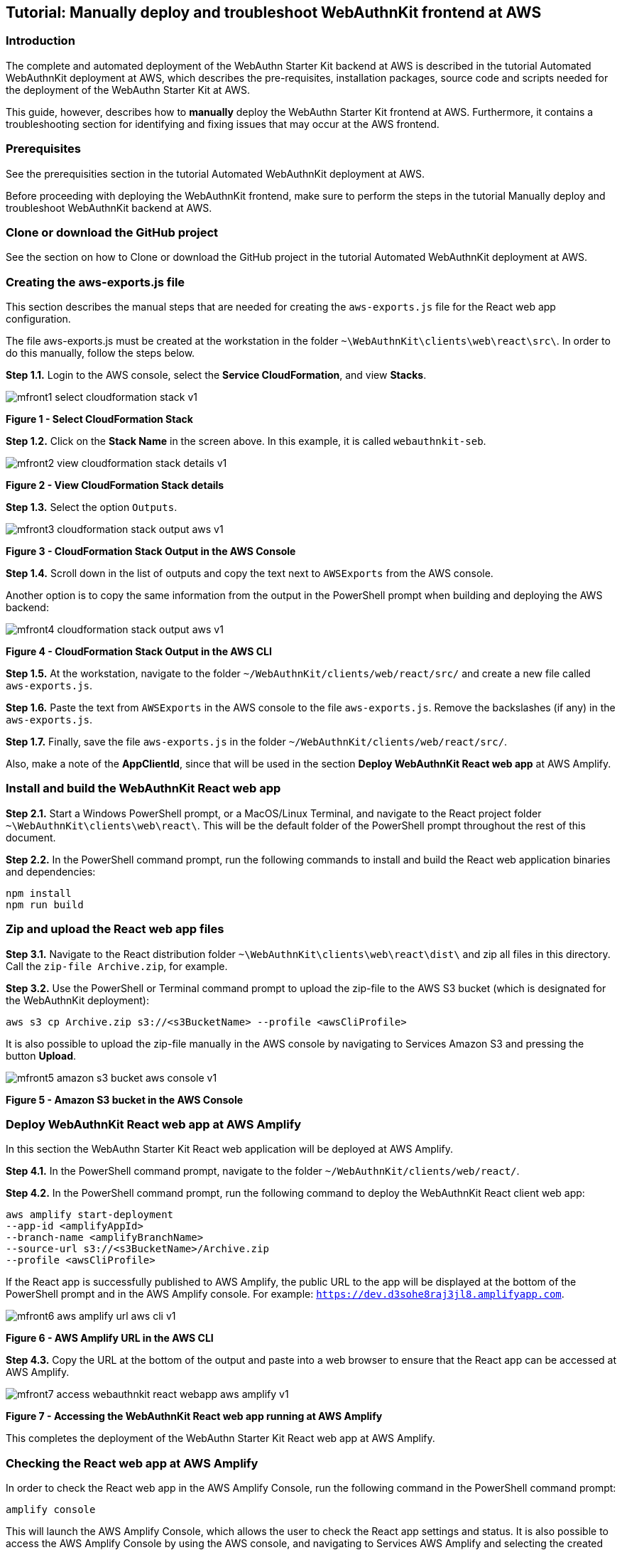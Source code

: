 == Tutorial: Manually deploy and troubleshoot WebAuthnKit frontend at AWS


=== Introduction

The complete and automated deployment of the WebAuthn Starter Kit backend at AWS is described in the tutorial Automated WebAuthnKit deployment at AWS, which describes the pre-requisites, installation packages, source code and scripts needed for the deployment of the WebAuthn Starter Kit at AWS.

This guide, however, describes how to *manually* deploy the WebAuthn Starter Kit frontend at AWS. Furthermore, it contains a troubleshooting section for identifying and fixing issues that may occur at the AWS frontend.

=== Prerequisites

See the prerequisities section in the tutorial Automated WebAuthnKit deployment at AWS.

Before proceeding with deploying the WebAuthnKit frontend, make sure to perform the steps in the tutorial Manually deploy and troubleshoot WebAuthnKit backend at AWS.

=== Clone or download the GitHub project

See the section on how to Clone or download the GitHub project in the tutorial Automated WebAuthnKit deployment at AWS.

=== Creating the aws-exports.js file

This section describes the manual steps that are needed for creating the `aws-exports.js` file for the React web app configuration.

The file aws-exports.js must be created at the workstation in the folder `~\WebAuthnKit\clients\web\react\src\`. In order to do this manually, follow the steps below.

*Step 1.1.* Login to the AWS console, select the *Service CloudFormation*, and view *Stacks*.

image::mfront1-select-cloudformation-stack-v1.png[]
*Figure 1 - Select CloudFormation Stack*

*Step 1.2.* Click on the *Stack Name* in the screen above. In this example, it is called `webauthnkit-seb`.

image::mfront2-view-cloudformation-stack-details-v1.png[]
*Figure 2 - View CloudFormation Stack details*

*Step 1.3.* Select the option `Outputs`.

image::mfront3-cloudformation-stack-output-aws-v1.png[]
*Figure 3 - CloudFormation Stack Output in the AWS Console*

*Step 1.4.* Scroll down in the list of outputs and copy the text next to `AWSExports` from the AWS console.

Another option is to copy the same information from the output in the PowerShell prompt when building and deploying the AWS backend:

image::mfront4-cloudformation-stack-output-aws-v1.png[]
*Figure 4 - CloudFormation Stack Output in the AWS CLI*

*Step 1.5.* At the workstation, navigate to the folder `~/WebAuthnKit/clients/web/react/src/` and create a new file called `aws-exports.js`.

*Step 1.6.* Paste the text from `AWSExports` in the AWS console to the file `aws-exports.js`. Remove the backslashes (if any) in the `aws-exports.js`.

*Step 1.7.* Finally, save the file `aws-exports.js` in the folder `~/WebAuthnKit/clients/web/react/src/`.

Also, make a note of the *AppClientId*, since that will be used in the section *Deploy WebAuthnKit React web app* at AWS Amplify.

=== Install and build the WebAuthnKit React web app

*Step 2.1.* Start a Windows PowerShell prompt, or a MacOS/Linux Terminal, and navigate to the React project folder `~\WebAuthnKit\clients\web\react\`. This will be the default folder of the PowerShell prompt throughout the rest of this document.

*Step 2.2.* In the PowerShell command prompt, run the following commands to install and build the React web application binaries and dependencies:

   npm install
   npm run build

=== Zip and upload the React web app files

*Step 3.1.* Navigate to the React distribution folder `~\WebAuthnKit\clients\web\react\dist\` and zip all files in this directory. Call the `zip-file Archive.zip`, for example.

*Step 3.2.* Use the PowerShell or Terminal command prompt to upload the zip-file to the AWS S3 bucket (which is designated for the WebAuthnKit deployment):

    aws s3 cp Archive.zip s3://<s3BucketName> --profile <awsCliProfile>

It is also possible to upload the zip-file manually in the AWS console by navigating to Services Amazon S3 and pressing the button *Upload*.

image::mfront5-amazon-s3-bucket-aws-console-v1.png[]
*Figure 5 - Amazon S3 bucket in the AWS Console*

=== Deploy WebAuthnKit React web app at AWS Amplify

In this section the WebAuthn Starter Kit React web application will be deployed at AWS Amplify.

*Step 4.1.* In the PowerShell command prompt, navigate to the folder `~/WebAuthnKit/clients/web/react/`.

*Step 4.2.* In the PowerShell command prompt, run the following command to deploy the WebAuthnKit React client web app:

    aws amplify start-deployment
    --app-id <amplifyAppId>
    --branch-name <amplifyBranchName>
    --source-url s3://<s3BucketName>/Archive.zip
    --profile <awsCliProfile>

If the React app is successfully published to AWS Amplify, the public URL to the app will be displayed at the bottom of the PowerShell prompt and in the AWS Amplify console. For example: `https://dev.d3sohe8raj3jl8.amplifyapp.com`.

image::mfront6-aws-amplify-url-aws-cli-v1.png[]
*Figure 6 - AWS Amplify URL in the AWS CLI*

*Step 4.3.* Copy the URL at the bottom of the output and paste into a web browser to ensure that the React app can be accessed at AWS Amplify.

image::mfront7-access-webauthnkit-react-webapp-aws-amplify-v1.png[]
*Figure 7 - Accessing the WebAuthnKit React web app running at AWS Amplify*

This completes the deployment of the WebAuthn Starter Kit React web app at AWS Amplify.

=== Checking the React web app at AWS Amplify

In order to check the React web app in the AWS Amplify Console, run the following command in the PowerShell command prompt:

    amplify console

This will launch the AWS Amplify Console, which allows the user to check the React app settings and status. It is also possible to access the AWS Amplify Console by using the AWS console, and navigating to Services AWS Amplify and selecting the created AWS Amplify web app.

image::mfront8-check-react-webapp-aws-amplify-v1.png[]
*Figure 8 - Checking the React web app at the AWS Amplify console*

=== Run the WebAuthnKit React web app locally

It is possible to run the WebAuthnKit React web app locally at the workstation.

*Step 5.1.* First, update the environment variables in the AWS Console for the Lambda function `JavaWebAuthnLib<suffix>` as described in this section. The environment variables should be changed to the following values:

    YUBICO_WEBAUTHN_ALLOWED_ORIGINS: https://localhost:8080
    YUBICO_WEBAUTHN_RP_ID: localhost

image::mfront9-change-env-variables-aws-v1.png[]
*Figure 9 - Changing the environment variables at the AWS console*

*Step 5.2.* In the PowerShell command prompt at the workstation, navigate to the folder `~/WebAuthnKit/clients/web/react/`. Then run the following command to install the React web app at the local machine:

    npm install

*Step 5.3.* In the PowerShell command prompt at the workstation, run the following command to run the React web app at the local machine:

    npm start

*Step 5.4.* If this is successful, a web browser should be launched with the WebAuthn Starter Kit login page. The URL for this locally running instance of the WebAuthnKit React web app is `https://localhost:8080`.
